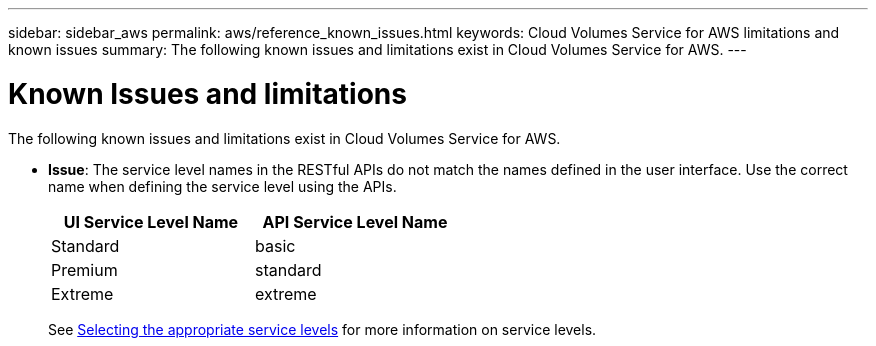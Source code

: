 ---
sidebar: sidebar_aws
permalink: aws/reference_known_issues.html
keywords: Cloud Volumes Service for AWS limitations and known issues
summary: The following known issues and limitations exist in Cloud Volumes Service for AWS.
---

= Known Issues and limitations
:toc: macro
:hardbreaks:
:nofooter:
:icons: font
:linkattrs:
:imagesdir: ./media/

[.lead]
The following known issues and limitations exist in Cloud Volumes Service for AWS.

* *Issue*: The service level names in the RESTful APIs do not match the names defined in the user interface. Use the correct name when defining the service level using the APIs.
+
[cols=2*,options="header",cols="50,50",width="50%"]
|===
| UI Service Level Name
| API Service Level Name
| Standard | basic
| Premium | standard
| Extreme | extreme
|===
+
See link:reference_selecting_service_level_and_quota.html[Selecting the appropriate service levels] for more information on service levels.
